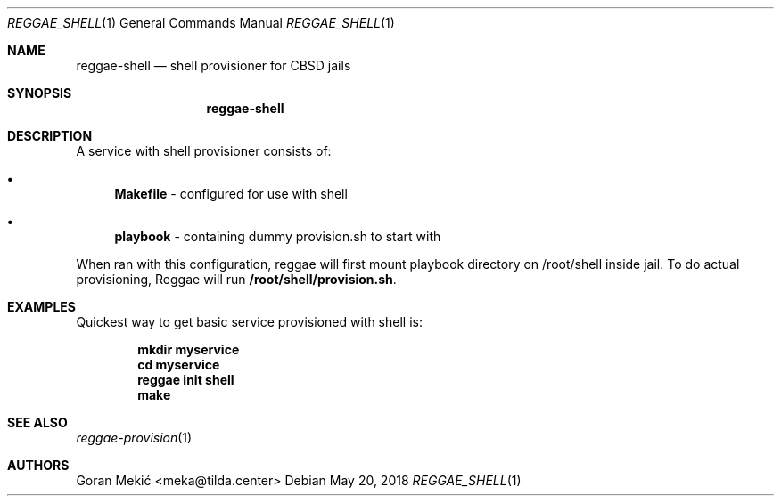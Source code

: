 .Dd $Mdocdate: May 20 2018 $
.Dt REGGAE_SHELL 1
.Os
.Sh NAME
.Nm reggae-shell
.Nd shell provisioner for CBSD jails
.Sh SYNOPSIS
.Nm
.Sh DESCRIPTION
.Pp
A service with shell provisioner consists of:
.Bl -bullet
.It
\fBMakefile\fR - configured for use with shell
.It
\fBplaybook\fR - containing dummy provision.sh to start with
.El
.Pp
When ran with this configuration, reggae will first mount playbook directory on
/root/shell inside jail. To do actual provisioning, Reggae will run
\fB/root/shell/provision.sh\fR.
.Sh EXAMPLES
.Pp
Quickest way to get basic service provisioned with shell is:
.Pp
.Dl mkdir myservice
.Dl cd myservice
.Dl reggae init shell
.Dl make
.Sh SEE ALSO
.Xr reggae-provision 1
.Sh AUTHORS
Goran Mekić <meka@tilda.center>
